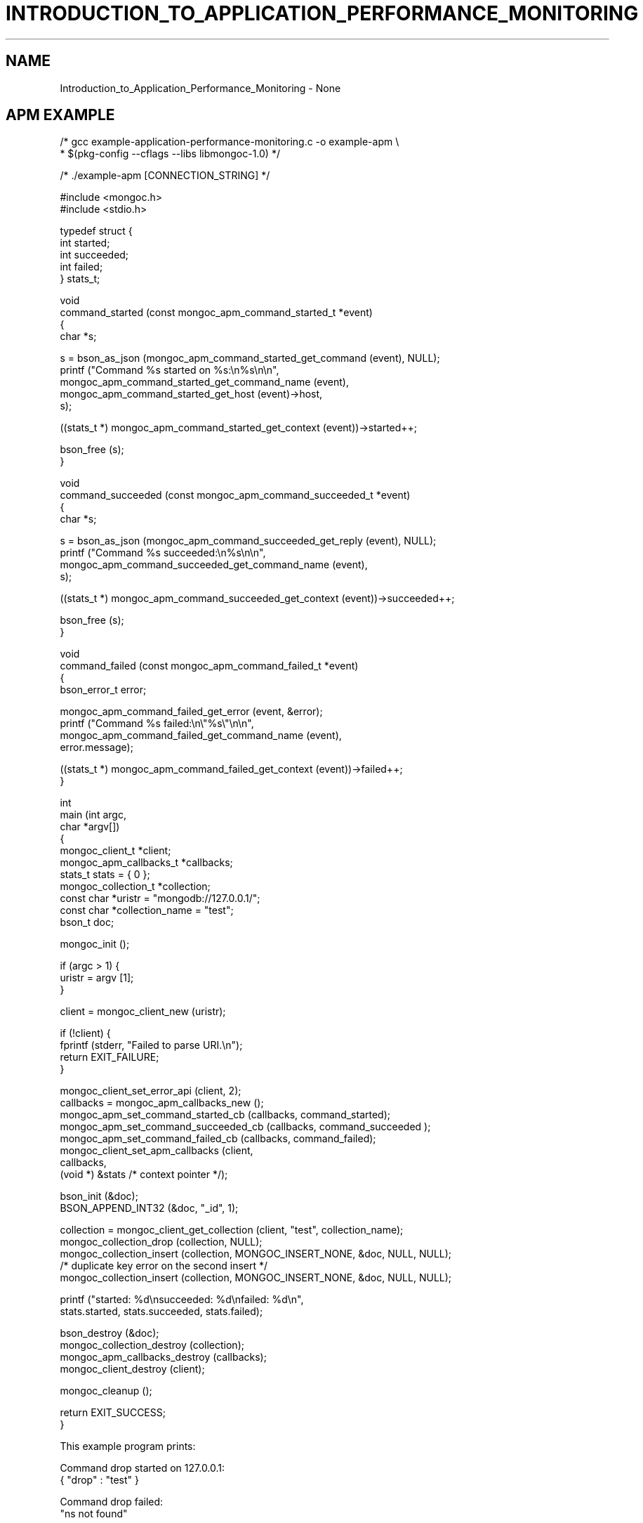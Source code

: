 .\" This manpage is Copyright (C) 2016 MongoDB, Inc.
.\" 
.\" Permission is granted to copy, distribute and/or modify this document
.\" under the terms of the GNU Free Documentation License, Version 1.3
.\" or any later version published by the Free Software Foundation;
.\" with no Invariant Sections, no Front-Cover Texts, and no Back-Cover Texts.
.\" A copy of the license is included in the section entitled "GNU
.\" Free Documentation License".
.\" 
.TH "INTRODUCTION_TO_APPLICATION_PERFORMANCE_MONITORING" "3" "2016\(hy09\(hy30" "MongoDB C Driver"
.SH NAME
Introduction_to_Application_Performance_Monitoring \- None
.SH "APM EXAMPLE"

.nf
.nf

/* gcc example\(hyapplication\(hyperformance\(hymonitoring.c \(hyo example\(hyapm \e
 *     $(pkg\(hyconfig \(hy\(hycflags \(hy\(hylibs libmongoc\(hy1.0) */

/* ./example\(hyapm [CONNECTION_STRING] */

#include <mongoc.h>
#include <stdio.h>


typedef struct {
   int started;
   int succeeded;
   int failed;
} stats_t;


void
command_started (const mongoc_apm_command_started_t *event)
{
   char *s;
   
   s = bson_as_json (mongoc_apm_command_started_get_command (event), NULL);
   printf ("Command %s started on %s:\en%s\en\en",
           mongoc_apm_command_started_get_command_name (event),
           mongoc_apm_command_started_get_host (event)\(hy>host,
           s);
   
   ((stats_t *) mongoc_apm_command_started_get_context (event))\(hy>started++;
   
   bson_free (s);
}


void
command_succeeded (const mongoc_apm_command_succeeded_t *event)
{
   char *s;
   
   s = bson_as_json (mongoc_apm_command_succeeded_get_reply (event), NULL);
   printf ("Command %s succeeded:\en%s\en\en",
           mongoc_apm_command_succeeded_get_command_name (event),
           s);
   
   ((stats_t *) mongoc_apm_command_succeeded_get_context (event))\(hy>succeeded++;
   
   bson_free (s);
}


void
command_failed (const mongoc_apm_command_failed_t *event)
{
   bson_error_t error;
   
   mongoc_apm_command_failed_get_error (event, &error);
   printf ("Command %s failed:\en\e"%s\e"\en\en",
           mongoc_apm_command_failed_get_command_name (event),
           error.message);
   
   ((stats_t *) mongoc_apm_command_failed_get_context (event))\(hy>failed++;
}


int
main (int   argc,
      char *argv[])
{
   mongoc_client_t *client;
   mongoc_apm_callbacks_t *callbacks;
   stats_t stats = { 0 }; 
   mongoc_collection_t *collection;
   const char *uristr = "mongodb://127.0.0.1/";
   const char *collection_name = "test";
   bson_t doc;

   mongoc_init ();

   if (argc > 1) {
      uristr = argv [1];
   }

   client = mongoc_client_new (uristr);

   if (!client) {
      fprintf (stderr, "Failed to parse URI.\en");
      return EXIT_FAILURE;
   }

   mongoc_client_set_error_api (client, 2);
   callbacks = mongoc_apm_callbacks_new ();
   mongoc_apm_set_command_started_cb (callbacks, command_started);
   mongoc_apm_set_command_succeeded_cb (callbacks, command_succeeded );
   mongoc_apm_set_command_failed_cb (callbacks, command_failed);
   mongoc_client_set_apm_callbacks (client,
                                    callbacks,
                                    (void *) &stats /* context pointer */);

   bson_init (&doc);
   BSON_APPEND_INT32 (&doc, "_id", 1);

   collection = mongoc_client_get_collection (client, "test", collection_name);
   mongoc_collection_drop (collection, NULL);
   mongoc_collection_insert (collection, MONGOC_INSERT_NONE, &doc, NULL, NULL);
   /* duplicate key error on the second insert */
   mongoc_collection_insert (collection, MONGOC_INSERT_NONE, &doc, NULL, NULL);

   printf ("started: %d\ensucceeded: %d\enfailed: %d\en",
           stats.started, stats.succeeded, stats.failed);

   bson_destroy (&doc);
   mongoc_collection_destroy (collection);
   mongoc_apm_callbacks_destroy (callbacks);
   mongoc_client_destroy (client);

   mongoc_cleanup ();

   return EXIT_SUCCESS;
}
.fi
.fi

This example program prints:

.nf
.nf
Command drop started on 127.0.0.1:
{ "drop" : "test" }

Command drop failed:
"ns not found"

Command insert started on 127.0.0.1:
{ "insert" : "test", "documents" : [ { "_id" : 1 } ] }

Command insert succeeded:
{ "ok" : 1, "n" : 1 }

Command insert started on 127.0.0.1:
{ "insert" : "test", "documents" : [ { "_id" : 1 } ] }

Command insert succeeded:
{ "ok" : 1,
  "n" : 0,
  "writeErrors" : [ {
     "index" : 0, "code" : 11000,
     "errmsg" : "E11000 duplicate key error"
} ] }

started: 3
succeeded: 2
failed: 1
.fi
.fi

In older versions of the MongoDB wire protocol, queries and write operations are sent to the server with special
.B opcodes
, not as commands. To provide consistent event notifications with any MongoDB version, these legacy opcodes are reported as if they had used modern commands.

The final "insert" command is considered successful, despite the writeError, because the server replied to the overall command with
.B "ok": 1
.


.B
.SH COLOPHON
This page is part of MongoDB C Driver.
Please report any bugs at https://jira.mongodb.org/browse/CDRIVER.